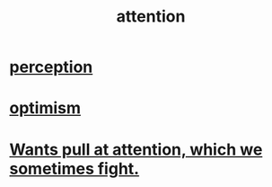 :PROPERTIES:
:ID:       9d1cc360-4fce-4cd4-9176-8f12670add90
:END:
#+title: attention
* [[id:c6eb0f31-04b3-4552-b52d-6bbaae98f34d][perception]]
* [[id:8d5c9418-f228-4595-b423-05acd9921b10][optimism]]
* [[id:2741003a-955b-4d4e-a7d1-152e7cbdd8db][Wants pull at attention, which we sometimes fight.]]
